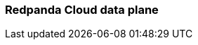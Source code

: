 === Redpanda Cloud data plane 
:term-name: data plane 
:hover-text: This part of Redpanda Cloud contains Redpanda clusters and other components, such as Redpanda Console, Redpanda Operator, and `rpk`. It is managed by an agent that receives cluster specifications from the control plane. Sometimes used interchangeably with clusters. 
:category: Cloud